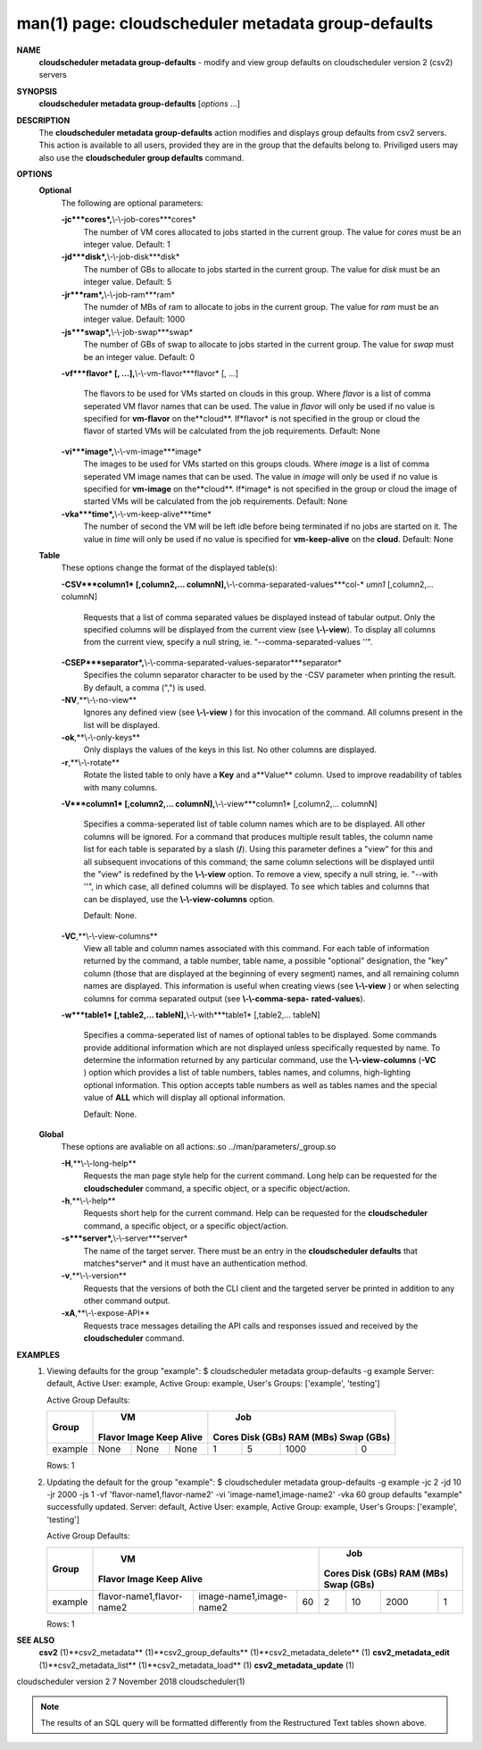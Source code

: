 .. File generated by /hepuser/crlb/Git/cloudscheduler/utilities/cli_doc_to_rst - DO NOT EDIT
..
.. To modify the contents of this file:
..   1. edit the man page file(s) ".../cloudscheduler/cli/man/csv2_metadata_group-defaults.1"
..   2. run the utility ".../cloudscheduler/utilities/cli_doc_to_rst"
..

man(1) page: cloudscheduler metadata group-defaults
===================================================

 
 
 
**NAME**
       **cloudscheduler metadata group-defaults**
       - modify and view group defaults
       on cloudscheduler version 2 (csv2) servers
 
**SYNOPSIS**
       **cloudscheduler metadata group-defaults**
       [*options*
       ...]
 
**DESCRIPTION**
       The **cloudscheduler metadata group-defaults**
       action modifies and displays
       group  defaults  from  csv2  servers.   This action is available to all
       users, provided they are in the group  that  the  defaults  belong  to.
       Priviliged  users  may  also use the **cloudscheduler group defaults**
       command.
 
**OPTIONS**
   **Optional**
       The following are optional parameters:
 
       **-jc***cores*,**\\-\\-job-cores***cores*
              The number of VM cores allocated to jobs started in the  current
              group.   The value for *cores*
              must be an integer value.  Default:
              1
 
       **-jd***disk*,**\\-\\-job-disk***disk*
              The number of GBs to allocate to jobs  started  in  the  current
              group.  The value for *disk*
              must be an integer value.  Default: 5
 
       **-jr***ram*,**\\-\\-job-ram***ram*
              The  numder  of  MBs  of  ram to allocate to jobs in the current
              group.  The value for *ram*
              must be an  integer  value.   Default:
              1000
 
       **-js***swap*,**\\-\\-job-swap***swap*
              The  number  of  GBs  of swap to allocate to jobs started in the
              current group.  The value for *swap*
              must  be  an  integer  value.
              Default: 0
 
       **-vf***flavor*
       [, ...],**\\-\\-vm-flavor***flavor*
       [, ...]
              The  flavors to be used for VMs started on clouds in this group.
              Where *flavor*
              is a list of comma seperated VM flavor  names  that
              can  be used.  The value in *flavor*
              will only be used if no value
              is specified for **vm-flavor**
              on the**cloud**.
              If*flavor*
              is not
              specified  in  the  group or cloud the flavor of started VMs will be
              calculated from the job requirements.  Default: None
 
       **-vi***image*,**\\-\\-vm-image***image*
              The images to be used for VMs started  on  this  groups  clouds.
              Where *image*
              is a list of comma seperated VM image names that can
              be used.  The value in *image*
              will only be used if  no  value  is
              specified  for **vm-image**
              on the**cloud**.
              If*image*
              is not specified
              in the group or cloud the image of started VMs  will  be  
              calculated from the job requirements.  Default: None
 
       **-vka***time*,**\\-\\-vm-keep-alive***time*
              The  number of second the VM will be left idle before being 
              terminated if no jobs are started on it.  The value  in  *time*
              will
              only  be  used if no value is specified for **vm-keep-alive**
              on the
              **cloud**.
              Default: None
 
   **Table**
       These options change the format of the displayed table(s):
 
       **-CSV***column1*
       [,column2,...  columnN],**\\-\\-comma-separated-values***col-*
       *umn1*
       [,column2,... columnN]
              Requests  that  a  list  of  comma separated values be displayed
              instead of tabular output.  Only the specified columns  will  be
              displayed  from  the  current view (see **\\-\\-view**).
              To display all
              columns from the  current  view,  specify  a  null  string,  ie.
              "--comma-separated-values ''".
 
 
       **-CSEP***separator*,**\\-\\-comma-separated-values-separator***separator*
              Specifies  the column separator character to be used by the -CSV
              parameter when printing the result.  By default, a  comma  (",")
              is used.
 
 
       **-NV**,**\\-\\-no-view**
              Ignores any defined view (see **\\-\\-view**
              ) for this invocation of the
              command.  All columns present in the list will be displayed.
 
       **-ok**,**\\-\\-only-keys**
              Only displays the values of the keys in  this  list.   No  other
              columns are displayed.
 
       **-r**,**\\-\\-rotate**
              Rotate  the  listed table to only have a **Key**
              and a**Value**
              column.
              Used to improve readability of tables with many columns.
 
       **-V***column1*
       [,column2,... columnN],**\\-\\-view***column1*
       [,column2,... columnN]
              Specifies a comma-seperated list of table column names which are
              to be displayed.  All other columns will be ignored.  For a 
              command that produces multiple result tables, the column name  list
              for  each table is separated by a slash (**/**).
              Using this
              parameter defines a "view" for this and all subsequent invocations  of
              this command; the same column selections will be displayed until
              the "view" is redefined by the **\\-\\-view**
              option.  To remove a view,
              specify  a  null  string,  ie.  "--with  ''", in which case, all
              defined columns will be displayed.  To see which tables and 
              columns that can be displayed, use the **\\-\\-view-columns**
              option.
 
              Default: None.
 
       **-VC**,**\\-\\-view-columns**
              View  all  table  and column names associated with this command.
              For each table of information returned by the command,  a  table
              number, table name, a possible "optional" designation, the "key"
              column (those that are displayed at the beginning of every  
              segment) names, and all remaining column names are displayed.  This
              information is useful when creating views (see **\\-\\-view**
              )  or  when
              selecting  columns for comma separated output (see **\\-\\-comma-sepa-**
              **rated-values**).
 
       **-w***table1*
       [,table2,... tableN],**\\-\\-with***table1*
       [,table2,... tableN]
              Specifies a comma-seperated list of names of optional tables  to
              be  displayed.   Some  commands  provide  additional information
              which are not displayed unless specifically requested  by  name.
              To determine the information returned by any particular command,
              use the **\\-\\-view-columns**
              (**-VC**
              ) option which provides a list of
              table  numbers,  tables names, and columns, high-lighting optional
              information.  This option  accepts  table  numbers  as  well  as
              tables names and the special value of **ALL**
              which will display all
              optional information.
 
              Default: None.
 
   **Global**
       These  options  are  avaliable  on   all   actions:.so   
       ../man/parameters/_group.so
 
       **-H**,**\\-\\-long-help**
              Requests  the man page style help for the current command.  Long
              help can be requested for the **cloudscheduler**
              command, a specific
              object, or a specific object/action.
 
       **-h**,**\\-\\-help**
              Requests  short  help  for  the  current  command.   Help can be
              requested for the **cloudscheduler**
              command, a specific object,  or
              a specific object/action.
 
       **-s***server*,**\\-\\-server***server*
              The  name  of  the target server.  There must be an entry in the
              **cloudscheduler defaults**
              that matches*server*
              and it must have  an
              authentication method.
 
       **-v**,**\\-\\-version**
              Requests  that  the versions of both the CLI client and the 
              targeted server be printed in addition to any other command output.
 
       **-xA**,**\\-\\-expose-API**
              Requests trace messages detailing the API  calls  and  responses
              issued and received by the **cloudscheduler**
              command.
 
**EXAMPLES**
       1.     Viewing defaults for the group "example":
              $ cloudscheduler metadata group-defaults -g example
              Server: default, Active User: example, Active Group: example, User's Groups: ['example', 'testing']
 
              Active Group Defaults:

              +---------+--------+-------+------------+-------------+-------------+-------------+-------------+
              +         |             VM              |                          Job                          +
              +  Group  | Flavor   Image   Keep Alive |    Cores      Disk (GBs)     RAM (MBs)    Swap (GBs)  +
              +=========+========+=======+============+=============+=============+=============+=============+
              | example | None   | None  | None       | 1           | 5           | 1000        | 0           |
              +---------+--------+-------+------------+-------------+-------------+-------------+-------------+

              Rows: 1
 
       2.     Updating the default for the group "example":
              $ cloudscheduler metadata group-defaults -g example -jc 2 -jd 10 -jr 2000 -js 1 -vf 'flavor-name1,flavor-name2' -vi 'image-name1,image-name2' -vka 60
              group defaults "example" successfully updated.
              Server: default, Active User: example, Active Group: example, User's Groups: ['example', 'testing']
 
              Active Group Defaults:

              +---------+---------------------------+-------------------------+-------------+-------------+-------------+-------------+-------------+
              +         |                                VM                                 |                          Job                          +
              +  Group  |          Flavor                      Image            Keep Alive  |    Cores      Disk (GBs)     RAM (MBs)    Swap (GBs)  +
              +=========+===========================+=========================+=============+=============+=============+=============+=============+
              | example | flavor-name1,flavor-name2 | image-name1,image-name2 | 60          | 2           | 10          | 2000        | 1           |
              +---------+---------------------------+-------------------------+-------------+-------------+-------------+-------------+-------------+

              Rows: 1
 
**SEE ALSO**
       **csv2**
       (1)**csv2_metadata**
       (1)**csv2_group_defaults**
       (1)**csv2_metadata_delete**
       (1)
       **csv2_metadata_edit**
       (1)**csv2_metadata_list**
       (1)**csv2_metadata_load**
       (1)
       **csv2_metadata_update**
       (1)
 
 
 
cloudscheduler version 2        7 November 2018              cloudscheduler(1)
 

.. note:: The results of an SQL query will be formatted differently from the Restructured Text tables shown above.
